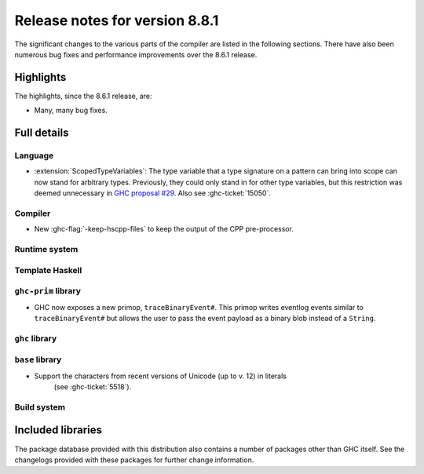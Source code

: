.. _release-8-8-1:

Release notes for version 8.8.1
===============================

The significant changes to the various parts of the compiler are listed in the
following sections. There have also been numerous bug fixes and performance
improvements over the 8.6.1 release.


Highlights
----------

The highlights, since the 8.6.1 release, are:

- Many, many bug fixes.


Full details
------------

Language
~~~~~~~~

- :extension:`ScopedTypeVariables`: The type variable that a type signature on
  a pattern can bring into scope can now stand for arbitrary types. Previously,
  they could only stand in for other type variables, but this restriction was deemed
  unnecessary in `GHC proposal #29 <https://github.com/ghc-proposals/ghc-proposals/blob/master/proposals/0029-scoped-type-variables-types.rst>`__. Also see :ghc-ticket:`15050`.

Compiler
~~~~~~~~

- New :ghc-flag:`-keep-hscpp-files` to keep the output of the CPP pre-processor.

Runtime system
~~~~~~~~~~~~~~


Template Haskell
~~~~~~~~~~~~~~~~


``ghc-prim`` library
~~~~~~~~~~~~~~~~~~~~

- GHC now exposes a new primop, ``traceBinaryEvent#``. This primop writes
  eventlog events similar to ``traceBinaryEvent#`` but allows the user to pass
  the event payload as a binary blob instead of a ``String``.

``ghc`` library
~~~~~~~~~~~~~~~


``base`` library
~~~~~~~~~~~~~~~~

- Support the characters from recent versions of Unicode (up to v. 12) in literals
    (see :ghc-ticket:`5518`).

Build system
~~~~~~~~~~~~


Included libraries
------------------

The package database provided with this distribution also contains a number of
packages other than GHC itself. See the changelogs provided with these packages
for further change information.

.. ghc-package-list::

    libraries/array/array.cabal:             Dependency of ``ghc`` library
    libraries/base/base.cabal:               Core library
    libraries/binary/binary.cabal:           Dependency of ``ghc`` library
    libraries/bytestring/bytestring.cabal:   Deppendency of ``ghc`` library
    libraries/Cabal/Cabal/Cabal.cabal:       Dependency of ``ghc-pkg`` utility
    libraries/containers/containers.cabal:   Dependency of ``ghc`` library
    libraries/deepseq/deepseq.cabal:         Dependency of ``ghc`` library
    libraries/directory/directory.cabal:     Dependency of ``ghc`` library
    libraries/filepath/filepath.cabal:       Dependency of ``ghc`` library
    compiler/ghc.cabal:                      The compiler itself
    libraries/ghci/ghci.cabal:               The REPL interface
    libraries/ghc-boot/ghc-boot.cabal:       Internal compiler library
    libraries/ghc-boot-th/ghc-boot-th.cabal: Internal compiler library
    libraries/ghc-compact/ghc-compact.cabal: Core library
    libraries/ghc-heap/ghc-heap.cabal:       GHC heap-walking library
    libraries/ghc-prim/ghc-prim.cabal:       Core library
    libraries/haskeline/haskeline.cabal:     Dependency of ``ghci`` executable
    libraries/hpc/hpc.cabal:                 Dependency of ``hpc`` executable
    libraries/integer-gmp/integer-gmp.cabal: Core library
    libraries/mtl/mtl.cabal:                 Dependency of ``Cabal`` library
    libraries/parsec/parsec.cabal:           Dependency of ``Cabal`` library
    libraries/process/process.cabal:         Dependency of ``ghc`` library
    libraries/stm/stm.cabal:                 Dependency of ``haskeline`` library
    libraries/template-haskell/template-haskell.cabal:     Core library
    libraries/terminfo/terminfo.cabal:       Dependency of ``haskeline`` library
    libraries/text/text.cabal:               Dependency of ``Cabal`` library
    libraries/time/time.cabal:               Dependency of ``ghc`` library
    libraries/transformers/transformers.cabal: Dependency of ``ghc`` library
    libraries/unix/unix.cabal:               Dependency of ``ghc`` library
    libraries/Win32/Win32.cabal:             Dependency of ``ghc`` library
    libraries/xhtml/xhtml.cabal:             Dependency of ``haddock`` executable
